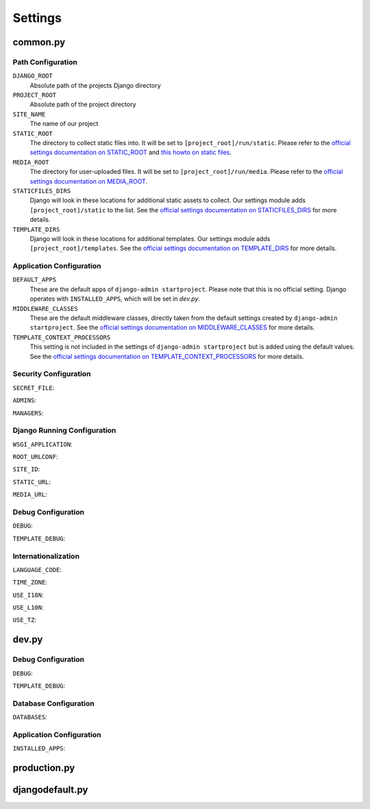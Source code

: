 .. _label-project-settings:

Settings
========


common.py
---------

Path Configuration
^^^^^^^^^^^^^^^^^^

``DJANGO_ROOT``
    Absolute path of the projects Django directory

``PROJECT_ROOT``
    Absolute path of the project directory

``SITE_NAME``
    The name of our project

``STATIC_ROOT``
    The directory to collect static files into. It will be set to
    ``[project_root]/run/static``. Please refer to the `official settings
    documentation on STATIC_ROOT <https://docs.djangoproject.com/en/1.7/ref/settings/#std:setting-STATIC_ROOT>`_
    and `this howto on static files <https://docs.djangoproject.com/en/1.7/howto/static-files/>`_.

``MEDIA_ROOT``
    The directory for user-uploaded files. It will be set to
    ``[project_root]/run/media``. Please refer to the `official settings
    documentation on MEDIA_ROOT <https://docs.djangoproject.com/en/1.7/ref/settings/#std:setting-MEDIA_ROOT>`_.

``STATICFILES_DIRS``
    Django will look in these locations for additional static
    assets to collect. Our settings module adds ``[project_root]/static`` to
    the list. See the `official settings documentation on STATICFILES_DIRS
    <https://docs.djangoproject.com/en/1.7/ref/settings/#std:setting-STATICFILES_DIRS>`_
    for more details.

``TEMPLATE_DIRS``
    Django will look in these locations for additional
    templates. Our settings module adds ``[project_root]/templates``. See the
    `official settings documentation on TEMPLATE_DIRS
    <https://docs.djangoproject.com/en/1.7/ref/settings/#std:setting-TEMPLATE_DIRS>`_
    for more details.

Application Configuration
^^^^^^^^^^^^^^^^^^^^^^^^^

``DEFAULT_APPS``
    These are the default apps of ``django-admin startproject``. Please note
    that this is no official setting. Django operates with ``INSTALLED_APPS``,
    which will be set in *dev.py*.

``MIDDLEWARE_CLASSES``
    These are the default middleware classes, directly taken from the default
    settings created by ``django-admin startproject``. See the
    `official settings documentation on MIDDLEWARE_CLASSES 
    <https://docs.djangoproject.com/en/1.7/ref/settings/#middleware-classes>`_
    for more details.

``TEMPLATE_CONTEXT_PROCESSORS``
    This setting is not included in the settings of ``django-admin startproject``
    but is added using the default values. See the `official settings
    documentation on TEMPLATE_CONTEXT_PROCESSORS 
    <https://docs.djangoproject.com/en/1.7/ref/settings/#std:setting-TEMPLATE_CONTEXT_PROCESSORS>`_
    for more details.

Security Configuration
^^^^^^^^^^^^^^^^^^^^^^

``SECRET_FILE``:

``ADMINS``:

``MANAGERS``:

Django Running Configuration
^^^^^^^^^^^^^^^^^^^^^^^^^^^^

``WSGI_APPLICATION``:

``ROOT_URLCONF``:

``SITE_ID``:

``STATIC_URL``:

``MEDIA_URL``:

Debug Configuration
^^^^^^^^^^^^^^^^^^^

``DEBUG``:

``TEMPLATE_DEBUG``:

Internationalization
^^^^^^^^^^^^^^^^^^^^

``LANGUAGE_CODE``:

``TIME_ZONE``:

``USE_I18N``:

``USE_L10N``:

``USE_TZ``:


dev.py
------

Debug Configuration
^^^^^^^^^^^^^^^^^^^

``DEBUG``:

``TEMPLATE_DEBUG``:

Database Configuration
^^^^^^^^^^^^^^^^^^^^^^

``DATABASES``:

Application Configuration
^^^^^^^^^^^^^^^^^^^^^^^^^

``INSTALLED_APPS``:


production.py
-------------


djangodefault.py
----------------
